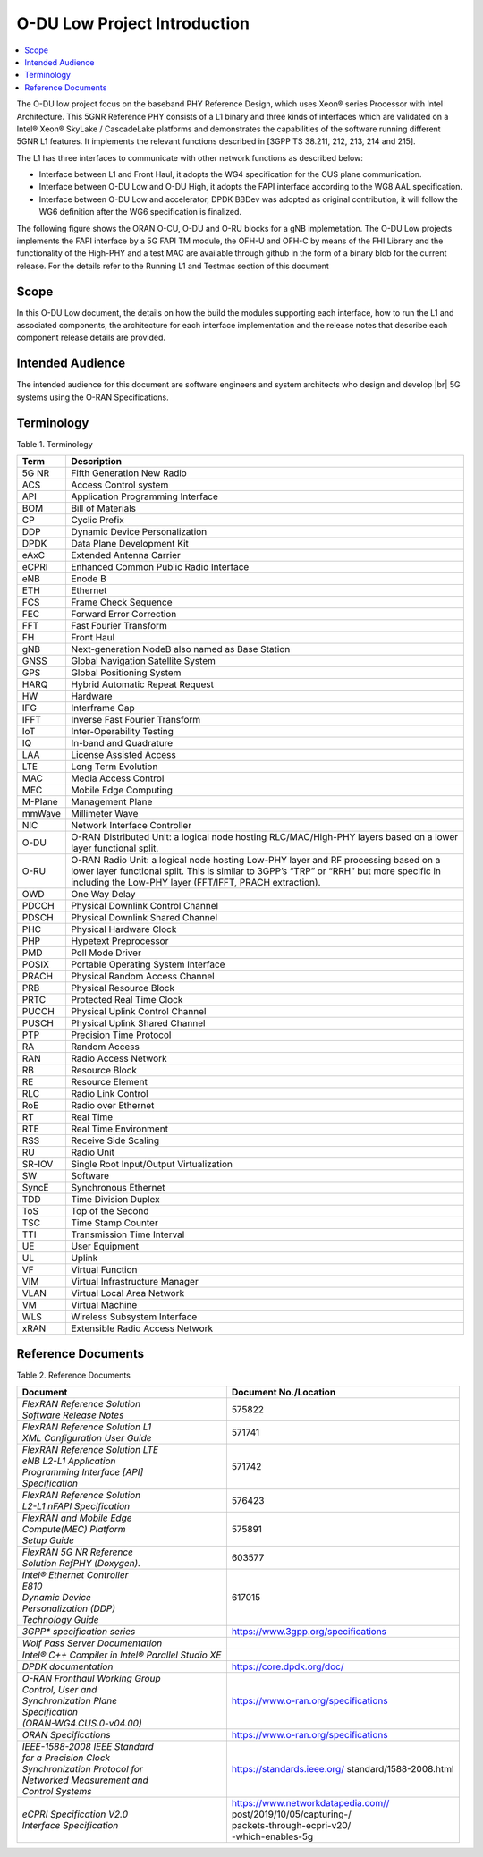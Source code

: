 ..    Copyright (c) 2019-2022 Intel
..
..  Licensed under the Apache License, Version 2.0 (the "License");
..  you may not use this file except in compliance with the License.
..  You may obtain a copy of the License at
..
..      http://www.apache.org/licenses/LICENSE-2.0
..
..  Unless required by applicable law or agreed to in writing, software
..  distributed under the License is distributed on an "AS IS" BASIS,
..  WITHOUT WARRANTIES OR CONDITIONS OF ANY KIND, either express or implied.
..  See the License for the specific language governing permissions and
..  limitations under the License.

.. |br| raw:: html

   <br />

O-DU Low Project Introduction
================================

.. contents::
    :depth: 3
    :local:

The O-DU low project focus on the baseband PHY Reference Design, which uses Xeon® series Processor with Intel Architecture. This 5GNR Reference PHY consists of a L1 binary \
and three kinds of interfaces which are validated on a Intel® Xeon® SkyLake / CascadeLake platforms and demonstrates the capabilities of the software running different \
5GNR L1 features. It implements the relevant functions described in [3GPP TS 38.211, 212, 213, 214 and 215].
 
The L1 has three \ 
interfaces to communicate with other network functions as described below:

* Interface between L1 and Front Haul, it adopts the WG4 specification for the CUS plane communication. 

* Interface between O-DU Low and O-DU High, it adopts the FAPI interface according to the WG8 AAL specification.

* Interface between O-DU Low and accelerator, DPDK BBDev was adopted as original contribution, it will follow the WG6 definition after the WG6 specification is finalized. 

The following figure shows the ORAN O-CU, O-DU and O-RU blocks for a gNB implemetation. The O-DU Low projects implements the FAPI interface by a 5G FAPI TM module, the OFH-U and OFH-C
by means of the FHI Library and the functionality of the High-PHY and a test MAC are available through github in the form of a binary blob for the current release. For the details refer to the Running L1 and Testmac section of this document 


.. image:: images/ORAN_OCU_ODU_ORU.jpg
   :width: 600
   :alt: Figure1.Oran OCU ODU and ORU Block Diagram
   
Scope
-----

In this O-DU Low document, the details on how the build the modules supporting each interface, how to run the L1 and associated components, the architecture for each
interface implementation and the release notes that describe each component release details are provided.

Intended Audience
-------------------

The intended audience for this document are software engineers and system architects who design and develop |br|
5G systems using the O-RAN Specifications.

Terminology
-------------

Table 1. Terminology

+---------+-----------------------------------------------------------+
| Term    | Description                                               |
+=========+===========================================================+
| 5G NR   | Fifth Generation New Radio                                |
+---------+-----------------------------------------------------------+
| ACS     | Access Control system                                     |
+---------+-----------------------------------------------------------+
| API     | Application Programming Interface                         |
+---------+-----------------------------------------------------------+
| BOM     | Bill of Materials                                         |
+---------+-----------------------------------------------------------+
| CP      | Cyclic Prefix                                             |
+---------+-----------------------------------------------------------+
| DDP     | Dynamic Device Personalization                            |
+---------+-----------------------------------------------------------+
| DPDK    | Data Plane Development Kit                                |
+---------+-----------------------------------------------------------+
| eAxC    | Extended Antenna Carrier                                  |
+---------+-----------------------------------------------------------+
| eCPRI   | Enhanced Common Public Radio Interface                    |
+---------+-----------------------------------------------------------+
| eNB     | Enode B                                                   |
+---------+-----------------------------------------------------------+
| ETH     | Ethernet                                                  |
+---------+-----------------------------------------------------------+
| FCS     | Frame Check Sequence                                      |
+---------+-----------------------------------------------------------+
| FEC     | Forward Error Correction                                  |
+---------+-----------------------------------------------------------+
| FFT     | Fast Fourier Transform                                    |
+---------+-----------------------------------------------------------+
| FH      | Front Haul                                                |
+---------+-----------------------------------------------------------+
| gNB     | Next-generation NodeB also named as Base Station          |
+---------+-----------------------------------------------------------+
| GNSS    | Global Navigation Satellite System                        |
+---------+-----------------------------------------------------------+
| GPS     | Global Positioning System                                 |
+---------+-----------------------------------------------------------+
| HARQ    | Hybrid Automatic Repeat Request                           |
+---------+-----------------------------------------------------------+
| HW      | Hardware                                                  |
+---------+-----------------------------------------------------------+
| IFG     | Interframe Gap                                            |
+---------+-----------------------------------------------------------+
| IFFT    | Inverse Fast Fourier Transform                            |
+---------+-----------------------------------------------------------+
| IoT     | Inter-Operability Testing                                 |
+---------+-----------------------------------------------------------+
| IQ      | In-band and Quadrature                                    |
+---------+-----------------------------------------------------------+
| LAA     | License Assisted Access                                   |
+---------+-----------------------------------------------------------+
| LTE     | Long Term Evolution                                       |
+---------+-----------------------------------------------------------+
| MAC     | Media Access Control                                      |
+---------+-----------------------------------------------------------+
| MEC     | Mobile Edge Computing                                     |
+---------+-----------------------------------------------------------+
| M-Plane | Management Plane                                          |
+---------+-----------------------------------------------------------+
| mmWave  | Millimeter Wave                                           |
+---------+-----------------------------------------------------------+
| NIC     | Network Interface Controller                              |
+---------+-----------------------------------------------------------+
| O-DU    | O-RAN Distributed Unit: a logical node hosting            |
|         | RLC/MAC/High-PHY layers based on a lower layer functional |
|         | split.                                                    |
+---------+-----------------------------------------------------------+
| O-RU    | O-RAN Radio Unit: a logical node hosting Low-PHY layer    |
|         | and RF processing based on a lower layer functional       |
|         | split. This is similar to 3GPP’s “TRP” or “RRH” but more  |
|         | specific in including the Low-PHY layer (FFT/IFFT, PRACH  |
|         | extraction).                                              |
+---------+-----------------------------------------------------------+
| OWD     | One Way Delay                                             |
+---------+-----------------------------------------------------------+
| PDCCH   | Physical Downlink Control Channel                         |
+---------+-----------------------------------------------------------+
| PDSCH   | Physical Downlink Shared Channel                          |
+---------+-----------------------------------------------------------+
| PHC     | Physical Hardware Clock                                   |
+---------+-----------------------------------------------------------+
| PHP     | Hypetext Preprocessor                                     |
+---------+-----------------------------------------------------------+
| PMD     | Poll Mode Driver                                          |
+---------+-----------------------------------------------------------+
| POSIX   | Portable Operating System Interface                       |
+---------+-----------------------------------------------------------+
| PRACH   | Physical Random Access Channel                            |
+---------+-----------------------------------------------------------+
| PRB     | Physical Resource Block                                   |
+---------+-----------------------------------------------------------+
| PRTC    | Protected Real Time Clock                                 |
+---------+-----------------------------------------------------------+
| PUCCH   | Physical Uplink Control Channel                           |
+---------+-----------------------------------------------------------+
| PUSCH   | Physical Uplink Shared Channel                            |
+---------+-----------------------------------------------------------+
| PTP     | Precision Time Protocol                                   |
+---------+-----------------------------------------------------------+
| RA      | Random Access                                             |
+---------+-----------------------------------------------------------+
| RAN     | Radio Access Network                                      |
+---------+-----------------------------------------------------------+
| RB      | Resource Block                                            |
+---------+-----------------------------------------------------------+
| RE      | Resource Element                                          |
+---------+-----------------------------------------------------------+
| RLC     | Radio Link Control                                        |
+---------+-----------------------------------------------------------+
| RoE     | Radio over Ethernet                                       |
+---------+-----------------------------------------------------------+
| RT      | Real Time                                                 |
+---------+-----------------------------------------------------------+
| RTE     | Real Time Environment                                     |
+---------+-----------------------------------------------------------+
| RSS     | Receive Side Scaling                                      |
+---------+-----------------------------------------------------------+
| RU      | Radio Unit                                                |
+---------+-----------------------------------------------------------+
| SR-IOV  | Single Root Input/Output Virtualization                   |
+---------+-----------------------------------------------------------+
| SW      | Software                                                  |
+---------+-----------------------------------------------------------+
| SyncE   | Synchronous Ethernet                                      |
+---------+-----------------------------------------------------------+
| TDD     | Time Division Duplex                                      |
+---------+-----------------------------------------------------------+
| ToS     | Top of the Second                                         |
+---------+-----------------------------------------------------------+
| TSC     | Time Stamp Counter                                        |
+---------+-----------------------------------------------------------+
| TTI     | Transmission Time Interval                                |
+---------+-----------------------------------------------------------+
| UE      | User Equipment                                            |
+---------+-----------------------------------------------------------+
| UL      | Uplink                                                    |
+---------+-----------------------------------------------------------+
| VF      | Virtual Function                                          |
+---------+-----------------------------------------------------------+
| VIM     | Virtual Infrastructure Manager                            |
+---------+-----------------------------------------------------------+
| VLAN    | Virtual Local Area Network                                |
+---------+-----------------------------------------------------------+
| VM      | Virtual Machine                                           |
+---------+-----------------------------------------------------------+
| WLS     | Wireless Subsystem Interface                              |
+---------+-----------------------------------------------------------+
| xRAN    | Extensible Radio Access Network                           |
+---------+-----------------------------------------------------------+

Reference Documents
-------------------

Table 2. Reference Documents

+----------------------------------+-------------------------------------+
| Document                         | Document                            |
|                                  | No./Location                        |
+==================================+=====================================+
|| *FlexRAN Reference Solution*    | 575822                              |
|| *Software Release Notes*        |                                     |
+----------------------------------+-------------------------------------+
|| *FlexRAN Reference Solution L1* | 571741                              |
|| *XML Configuration User Guide*  |                                     |
+----------------------------------+-------------------------------------+
|| *FlexRAN Reference Solution LTE*| 571742                              |
|| *eNB L2-L1 Application*         |                                     |
|| *Programming Interface [API]*   |                                     |
|| *Specification*                 |                                     |
+----------------------------------+-------------------------------------+
|| *FlexRAN Reference Solution*    | 576423                              |
|| *L2-L1 nFAPI Specification*     |                                     |
+----------------------------------+-------------------------------------+
|| *FlexRAN and Mobile Edge*       | 575891                              |
|| *Compute(MEC) Platform*         |                                     |
|| *Setup Guide*                   |                                     |
+----------------------------------+-------------------------------------+
|| *FlexRAN 5G NR Reference*       | 603577                              |
|| *Solution RefPHY (Doxygen).*    |                                     |
+----------------------------------+-------------------------------------+
|| *Intel® Ethernet Controller*    | 617015                              |
|| *E810*                          |                                     |
|                                  |                                     |
|| *Dynamic Device*                |                                     |
|| *Personalization (DDP)*         |                                     |
|| *Technology Guide*              |                                     |
+----------------------------------+-------------------------------------+
| *3GPP\* specification series*    | https://www.3gpp.org/specifications |
|                                  |                                     |
+----------------------------------+-------------------------------------+
| *Wolf Pass Server Documentation* |                                     |
+----------------------------------+-------------------------------------+
| *Intel® C++ Compiler in Intel®   |                                     |
| Parallel Studio XE*              |                                     |
+----------------------------------+-------------------------------------+
| *DPDK documentation*             | https://core.dpdk.org/doc/          |
+----------------------------------+-------------------------------------+
|| *O-RAN Fronthaul Working Group* | https://www.o-ran.org/specifications|
|| *Control, User and*             |                                     |
|| *Synchronization Plane*         |                                     |
|| *Specification*                 |                                     |
|| *(ORAN-WG4.CUS.0-v04.00)*       |                                     |
+----------------------------------+-------------------------------------+
| *ORAN Specifications*            | https://www.o-ran.org/specifications|
|                                  |                                     |
+----------------------------------+-------------------------------------+
|| *IEEE-1588-2008 IEEE Standard*  | https://standards.ieee.org/         |
|| *for a Precision Clock*         | standard/1588-2008.html             |
|| *Synchronization Protocol for*  |                                     |
|| *Networked Measurement and*     |                                     |
|| *Control Systems*               |                                     |
+----------------------------------+-------------------------------------+
|| *eCPRI Specification V2.0*      || https://www.networkdatapedia.com// |
|| *Interface Specification*       || post/2019/10/05/capturing-/        |
|                                  || packets-through-ecpri-v20/         |
|                                  || -which-enables-5g                  |
|                                  |                                     |
+----------------------------------+-------------------------------------+



